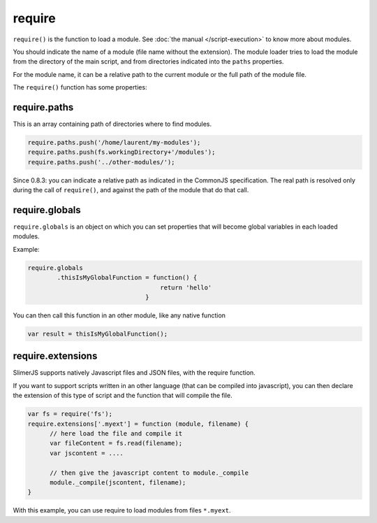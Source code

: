 
=======
require
=======

``require()`` is the function to load a module. See :doc:`the manual </script-execution>` to know more about modules. 

You should indicate the name of a module (file name without the extension). The module
loader tries to load the module from the directory of the main script, and from directories
indicated into the ``paths`` properties.

For the module name, it can be a relative path to the current module or the full path of the module file.

The ``require()`` function has some properties:

require.paths
-------------

This is an array containing path of directories where to find modules.


.. code-block:: javascript
    
    require.paths.push('/home/laurent/my-modules');
    require.paths.push(fs.workingDirectory+'/modules');
    require.paths.push('../other-modules/');

Since 0.8.3: you can indicate a relative path as indicated in the CommonJS specification. The real
path is resolved only during the call of ``require()``, and against the path of the module that
do that call.

require.globals
---------------

``require.globals`` is an object on which you can set properties that will become
global variables in each loaded modules.

Example:

.. code-block:: javascript
    
    require.globals
            .thisIsMyGlobalFunction = function() {
                                        return 'hello'
                                    }

You can then call this function in an other module, like any native function

.. code-block:: javascript

    var result = thisIsMyGlobalFunction();

require.extensions
------------------

SlimerJS supports natively Javascript files and JSON files, with the
require function.

If you want to support scripts written in an other language (that can be compiled into
javascript), you can then declare the extension of this type of script and the function
that will compile the file.

.. code-block:: javascript

    var fs = require('fs');
    require.extensions['.myext'] = function (module, filename) {
          // here load the file and compile it
          var fileContent = fs.read(filename);
          var jscontent = ....

          // then give the javascript content to module._compile
          module._compile(jscontent, filename);
    }

With this example, you can use require to load modules from files ``*.myext``.
